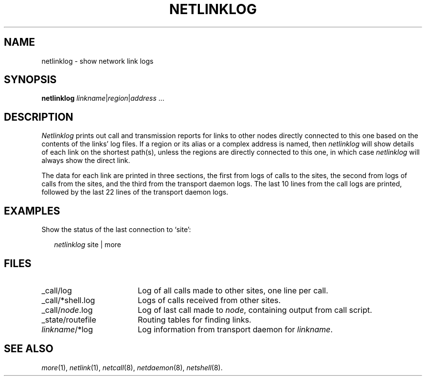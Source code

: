 .ds S1 NETLINKLOG
.ds S2 \fINetlinklog\fP
.ds S3 \fInetlinklog\fP
.ds S4 MHSnet
.ds S5 network
.ds S6 netlinklog
.TH \*(S1 8 "\*(S4 1.1" \^
.nh
.SH NAME
netlinklog \- show network link logs
.SH SYNOPSIS
.BI \*(S6
.IR linkname | \|region | \|address \ ...
.SH DESCRIPTION
\*(S2
prints out call and transmission reports for links to other nodes
directly connected to this one
based on the contents of the links' log files.
If a region or its alias or a complex address is named, then
\*(S3
will show details of each link on the shortest path(s),
unless the regions are directly connected to this one,
in which case \*(S3 will always show the direct link.
.PP
The data for each link are printed in three sections,
the first from logs of calls to the sites,
the second from logs of calls from the sites,
and the third from the transport daemon logs.
The last 10 lines from the call logs are printed,
followed by the last 22 lines of the transport daemon logs.
.SH EXAMPLES
Show the status of the last connection to `site':
.PP
.RS 2
.ft CW
\*(S3 site | more
.RE
.SH FILES
.PD 0
.TP "\w'_state/routefileXX'u"
_call/log
Log of all calls made to other sites, one line per call.
.TP
_call/*shell.log
Logs of calls received from other sites.
.TP
_call/\fInode\fP.log
Log of last call made to \fInode\fP, containing output from call script.
.TP
_state/routefile
Routing tables for finding links.
.TP
\fIlinkname\fP/*log
Log information from transport daemon for \fIlinkname\fP.
.PD
.SH "SEE ALSO"
.IR more (1),
.IR netlink (1),
.IR netcall (8),
.IR netdaemon (8),
.IR netshell (8).
